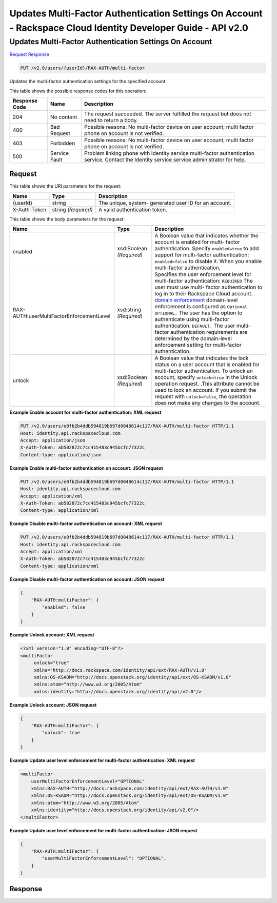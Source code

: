 =============================================================================
Updates Multi-Factor Authentication Settings On Account -  Rackspace Cloud Identity Developer Guide - API v2.0
=============================================================================

Updates Multi-Factor Authentication Settings On Account
~~~~~~~~~~~~~~~~~~~~~~~~~

`Request <PUT_updates_multi-factor_authentication_settings_on_account_v2.0_users_userid_rax-auth_multi-factor.rst#request>`__
`Response <PUT_updates_multi-factor_authentication_settings_on_account_v2.0_users_userid_rax-auth_multi-factor.rst#response>`__

.. code-block:: javascript

    PUT /v2.0/users/{userId}/RAX-AUTH/multi-factor

Updates the multi-factor authentication settings for the specified account.



This table shows the possible response codes for this operation:


+--------------------------+-------------------------+-------------------------+
|Response Code             |Name                     |Description              |
+==========================+=========================+=========================+
|204                       |No content               |The request succeeded.   |
|                          |                         |The server fulfilled the |
|                          |                         |request but does not     |
|                          |                         |need to return a body.   |
+--------------------------+-------------------------+-------------------------+
|400                       |Bad Request              |Possible reasons: No     |
|                          |                         |multi-factor device on   |
|                          |                         |user account; multi      |
|                          |                         |factor phone on account  |
|                          |                         |is not verified.         |
+--------------------------+-------------------------+-------------------------+
|403                       |Forbidden                |Possible reasons: No     |
|                          |                         |multi-factor device on   |
|                          |                         |user account; multi      |
|                          |                         |factor phone on account  |
|                          |                         |is not verified.         |
+--------------------------+-------------------------+-------------------------+
|500                       |Service Fault            |Problem linking phone    |
|                          |                         |with Identity service    |
|                          |                         |multi-factor             |
|                          |                         |authentication service.  |
|                          |                         |Contact the Identity     |
|                          |                         |service service          |
|                          |                         |administrator for help.  |
+--------------------------+-------------------------+-------------------------+


Request
^^^^^^^^^^^^^^^^^

This table shows the URI parameters for the request:

+--------------------------+-------------------------+-------------------------+
|Name                      |Type                     |Description              |
+==========================+=========================+=========================+
|{userId}                  |string                   |The unique, system-      |
|                          |                         |generated user ID for an |
|                          |                         |account.                 |
+--------------------------+-------------------------+-------------------------+
|X-Auth-Token              |string *(Required)*      |A valid authentication   |
|                          |                         |token.                   |
+--------------------------+-------------------------+-------------------------+





This table shows the body parameters for the request:

+-------------------------------------+-------------+---------------------------------------+
|Name                                 |Type         |Description                            |
+=====================================+=============+=======================================+
|enabled                              |xsd:Boolean  |A Boolean value that indicates whether |
|                                     |*(Required)* |the account is enabled for multi-      |
|                                     |             |factor authentication. Specify         |
|                                     |             |``enabled=true`` to add support for    |
|                                     |             |multi-factor authentication;           |
|                                     |             |``enabled=false`` to disable it. When  |
|                                     |             |you enable multi-factor authentication,|
+-------------------------------------+-------------+---------------------------------------+
|RAX-                                 |xsd:string   |Specifies the user enforcement level   |
|AUTH:userMultiFactorEnforcementLevel |*(Required)* |for multi-factor authentication:       |
|                                     |             |``REQUIRED`` The user must use multi-  |
|                                     |             |factor authentication to log in to     |
|                                     |             |their Rackspace Cloud account. `domain |
|                                     |             |enforcement                            |
|                                     |             |<PUT_updateMultiFactorDomain_v2.0_RAX- |
|                                     |             |AUTH_domains__domainId__multi-         |
|                                     |             |factor_.html>`__ domain-level          |
|                                     |             |enforcement is configured as           |
|                                     |             |``Optional``. ``OPTIONAL.`` The user   |
|                                     |             |has the option to authenticate using   |
|                                     |             |multi-factor authentication.           |
|                                     |             |``DEFAULT.`` The user multi-factor     |
|                                     |             |authentication requirements are        |
|                                     |             |determined by the domain-level         |
|                                     |             |enforcement setting for multi-factor   |
|                                     |             |authentication.                        |
+-------------------------------------+-------------+---------------------------------------+
|unlock                               |xsd:Boolean  |A Boolean value that indicates the     |
|                                     |*(Required)* |lock status on a user account that is  |
|                                     |             |enabled for multi-factor               |
|                                     |             |authentication. To unlock an account,  |
|                                     |             |specify ``unlock=true`` in the Unlock  |
|                                     |             |operation request. .This attribute     |
|                                     |             |cannot be used to lock an account. If  |
|                                     |             |you submit the request with            |
|                                     |             |``unlock=false``, the operation does   |
|                                     |             |not make any changes to the account.   |
+-------------------------------------+-------------+---------------------------------------+





**Example Enable account for multi-factor authentication: XML request**


.. code::

    PUT /v2.0/users/e0fb2b4ddb594819b697d0048614c117/RAX-AUTH/multi-factor HTTP/1.1
    Host: identity.api.rackspacecloud.com
    Accept: application/json
    X-Auth-Token: ab502872c7cc415483c945bcfc77322c
    Content-type: application/json


**Example Enable multi-factor authentication on account: JSON request**


.. code::

    PUT /v2.0/users/e0fb2b4ddb594819b697d0048614c117/RAX-AUTH/multi-factor HTTP/1.1
    Host: identity.api.rackspacecloud.com
    Accept: application/xml
    X-Auth-Token: ab502872c7cc415483c945bcfc77322c
    Content-type: application/xml


**Example Disable multi-factor authentication on account: XML request**


.. code::

    PUT /v2.0/users/e0fb2b4ddb594819b697d0048614c117/RAX-AUTH/multi-factor HTTP/1.1
    Host: identity.api.rackspacecloud.com
    Accept: application/xml
    X-Auth-Token: ab502872c7cc415483c945bcfc77322c
    Content-type: application/xml


**Example Disable multi-factor authentication on account: JSON request**


.. code::

    {
        "RAX-AUTH:multiFactor": {
            "enabled": false
        }
    }


**Example Unlock account: XML request**


.. code::

    <?xml version="1.0" encoding="UTF-8"?>
    <multiFactor 
         unlock="true"
         xmlns="http://docs.rackspace.com/identity/api/ext/RAX-AUTH/v1.0"
         xmlns:OS-KSADM="http://docs.openstack.org/identity/api/ext/OS-KSADM/v1.0"
         xmlns:atom="http://www.w3.org/2005/Atom" 
         xmlns:identity="http://docs.openstack.org/identity/api/v2.0"/>


**Example Unlock account: JSON request**


.. code::

    {
        "RAX-AUTH:multiFactor": {
            "unlock": true
        }
    }


**Example Update user level enforcement for multi-factor authentication: XML request**


.. code::

    <multiFactor
        userMultiFactorEnforcementLevel="OPTIONAL"
        xmlns:RAX-AUTH="http://docs.rackspace.com/identity/api/ext/RAX-AUTH/v1.0"
        xmlns:OS-KSADM="http://docs.openstack.org/identity/api/ext/OS-KSADM/v1.0"
        xmlns:atom="http://www.w3.org/2005/Atom"
        xmlns:identity="http://docs.openstack.org/identity/api/v2.0"/>
    </multiFactor>
    


**Example Update user level enforcement for multi-factor authentication: JSON request**


.. code::

    {
        "RAX-AUTH:multiFactor": {
            "userMultiFactorEnforcementLevel": "OPTIONAL",
        }
    }


Response
^^^^^^^^^^^^^^^^^^




